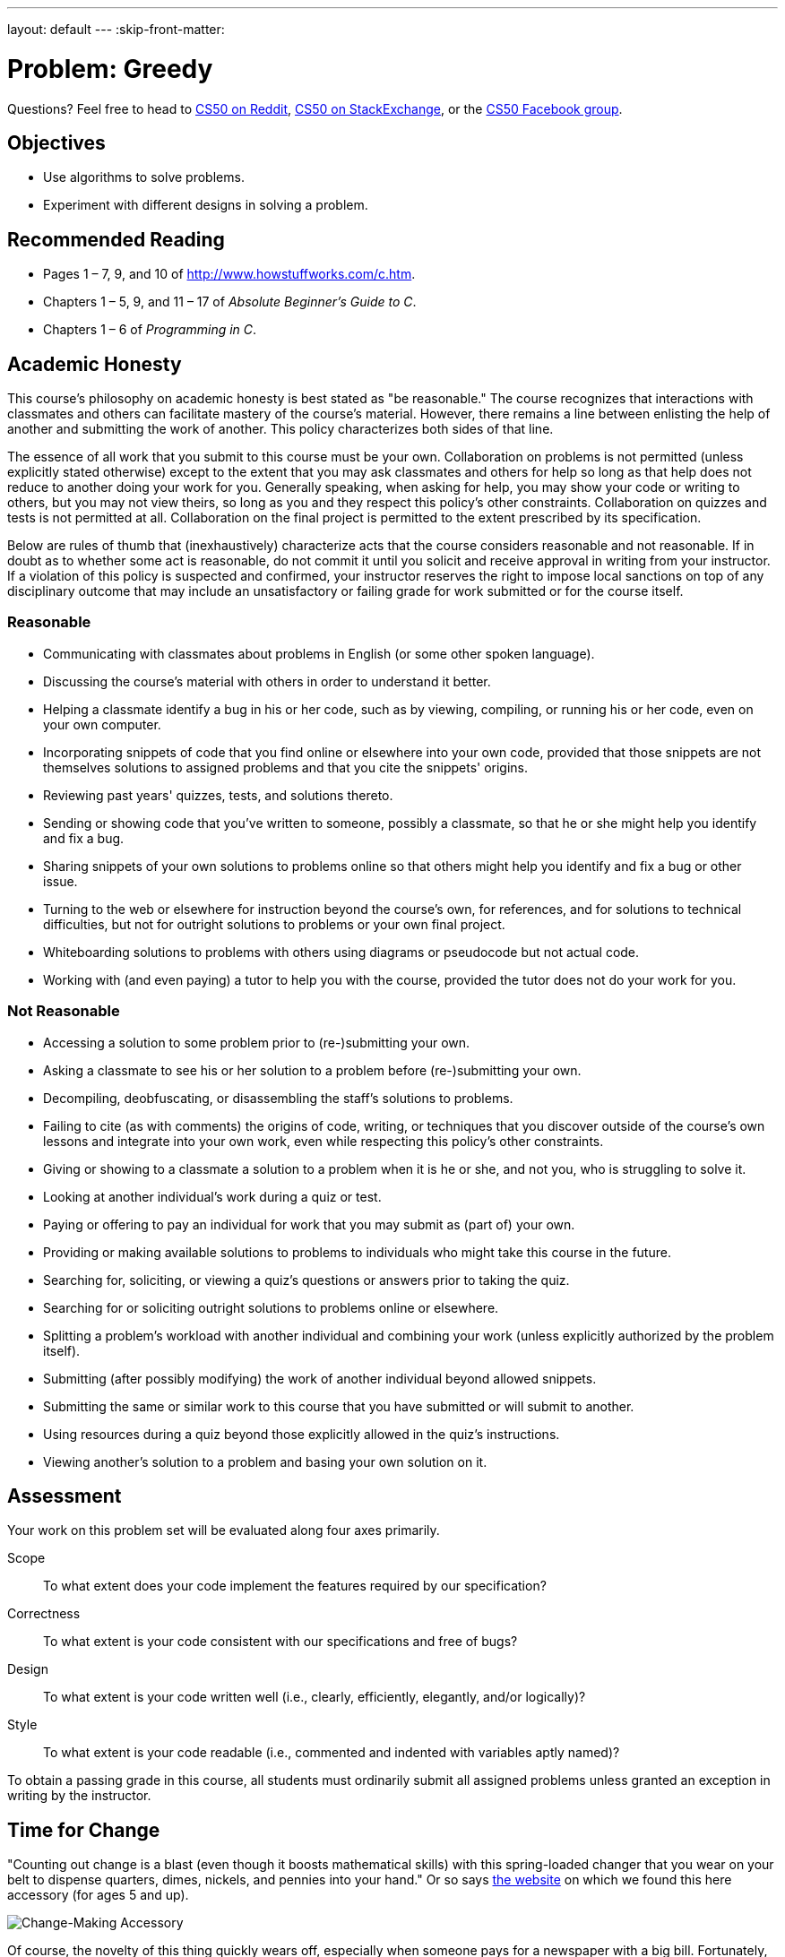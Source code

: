 ---
layout: default
---
:skip-front-matter:

= Problem: Greedy

Questions? Feel free to head to https://www.reddit.com/r/cs50[CS50 on Reddit], http://cs50.stackexchange.com[CS50 on StackExchange], or the https://www.facebook.com/groups/cs50[CS50 Facebook group].

== Objectives

* Use algorithms to solve problems.
* Experiment with different designs in solving a problem.

== Recommended Reading

* Pages 1 – 7, 9, and 10 of http://www.howstuffworks.com/c.htm.
// TODO
* Chapters 1 – 5, 9, and 11 &#8211; 17 of _Absolute Beginner's Guide to C_.
* Chapters 1 – 6 of _Programming in C_.

== Academic Honesty

This course's philosophy on academic honesty is best stated as "be reasonable." The course recognizes that interactions with classmates and others can facilitate mastery of the course's material. However, there remains a line between enlisting the help of another and submitting the work of another. This policy characterizes both sides of that line.

The essence of all work that you submit to this course must be your own. Collaboration on problems is not permitted (unless explicitly stated otherwise) except to the extent that you may ask classmates and others for help so long as that help does not reduce to another doing your work for you. Generally speaking, when asking for help, you may show your code or writing to others, but you may not view theirs, so long as you and they respect this policy's other constraints. Collaboration on quizzes and tests is not permitted at all. Collaboration on the final project is permitted to the extent prescribed by its specification.

Below are rules of thumb that (inexhaustively) characterize acts that the course considers reasonable and not reasonable. If in doubt as to whether some act is reasonable, do not commit it until you solicit and receive approval in writing from your instructor. If a violation of this policy is suspected and confirmed, your instructor reserves the right to impose local sanctions on top of any disciplinary outcome that may include an unsatisfactory or failing grade for work submitted or for the course itself.

=== Reasonable

* Communicating with classmates about problems in English (or some other spoken language).
* Discussing the course's material with others in order to understand it better.
* Helping a classmate identify a bug in his or her code, such as by viewing, compiling, or running his or her code, even on your own computer.
* Incorporating snippets of code that you find online or elsewhere into your own code, provided that those snippets are not themselves solutions to assigned problems and that you cite the snippets' origins.
* Reviewing past years' quizzes, tests, and solutions thereto.
* Sending or showing code that you've written to someone, possibly a classmate, so that he or she might help you identify and fix a bug.
* Sharing snippets of your own solutions to problems online so that others might help you identify and fix a bug or other issue.
* Turning to the web or elsewhere for instruction beyond the course's own, for references, and for solutions to technical difficulties, but not for outright solutions to problems or your own final project.
* Whiteboarding solutions to problems with others using diagrams or pseudocode but not actual code.
* Working with (and even paying) a tutor to help you with the course, provided the tutor does not do your work for you.

=== Not Reasonable

* Accessing a solution to some problem prior to (re-)submitting your own.
* Asking a classmate to see his or her solution to a problem before (re-)submitting your own.
* Decompiling, deobfuscating, or disassembling the staff's solutions to problems.
* Failing to cite (as with comments) the origins of code, writing, or techniques that you discover outside of the course's own lessons and integrate into your own work, even while respecting this policy's other constraints.
* Giving or showing to a classmate a solution to a problem when it is he or she, and not you, who is struggling to solve it.
* Looking at another individual's work during a quiz or test.
* Paying or offering to pay an individual for work that you may submit as (part of) your own.
* Providing or making available solutions to problems to individuals who might take this course in the future.
* Searching for, soliciting, or viewing a quiz's questions or answers prior to taking the quiz.
* Searching for or soliciting outright solutions to problems online or elsewhere.
* Splitting a problem's workload with another individual and combining your work (unless explicitly authorized by the problem itself).
* Submitting (after possibly modifying) the work of another individual beyond allowed snippets.
* Submitting the same or similar work to this course that you have submitted or will submit to another.
* Using resources during a quiz beyond those explicitly allowed in the quiz's instructions.
* Viewing another's solution to a problem and basing your own solution on it.

== Assessment

Your work on this problem set will be evaluated along four axes primarily.

Scope::
 To what extent does your code implement the features required by our specification?
Correctness::
 To what extent is your code consistent with our specifications and free of bugs?
Design::
 To what extent is your code written well (i.e., clearly, efficiently, elegantly, and/or logically)?
Style::
 To what extent is your code readable (i.e., commented and indented with variables aptly named)?

To obtain a passing grade in this course, all students must ordinarily submit all assigned problems unless granted an exception in writing by the instructor.


== Time for Change

"Counting out change is a blast (even though it boosts mathematical skills) with this spring-loaded changer that you wear on your belt to dispense quarters, dimes, nickels, and pennies into your hand." Or so says http://hearthsong.com/[the website] on which we found this here accessory (for ages 5 and up).

image:accessory.png[Change-Making Accessory]

Of course, the novelty of this thing quickly wears off, especially when someone pays for a newspaper with a big bill. Fortunately, computer science has given cashiers everywhere ways to minimize numbers of coins due: greedy algorithms.

According to the National Institute of Standards and Technology (NIST), a http://www.nist.gov/dads/HTML/greedyalgo.html[greedy algorithm] is one "that always takes the best immediate, or local, solution while finding an answer. Greedy algorithms find the overall, or globally, optimal solution for some optimization problems, but may find less-than-optimal solutions for some instances of other problems."

What's all that mean? Well, suppose that a cashier owes a customer some change and on that cashier's belt are levers that dispense quarters, dimes, nickels, and pennies. Solving this "problem" requires one or more presses of one or more levers. Think of a "greedy" cashier as one who wants to take, with each press, the biggest bite out of this problem as possible. For instance, if some customer is owed 41&#162;, the biggest first (i.e., best immediate, or local) bite that can be taken is 25&#162;. (That bite is "best" inasmuch as it gets us closer to 0&#162; faster than any other coin would.) Note that a bite of this size would whittle what was a 41&#162; problem down to a 16&#162; problem, since 41 - 25 = 16. That is, the remainder is a similar but smaller problem. Needless to say, another 25&#162; bite would be too big (assuming the cashier prefers not to lose money), and so our greedy cashier would move on to a bite of size 10&#162;, leaving him or her with a 6&#162; problem. At that point, greed calls for one 5&#162; bite followed by one 1&#162; bite, at which point the problem is solved. The customer receives one quarter, one dime, one nickel, and one penny: four coins in total.

It turns out that this greedy approach (i.e., algorithm) is not only locally optimal but also globally so for the United States dollar (and also the Euro). That is, so long as a cashier has enough of each coin, this largest-to-smallest approach will yield the fewest coins possible.

How few? Well, you tell us. Write, in a file called `greedy.c` in your `~/workspace/chapter1` directory, a program that first asks the user how much change is owed and then spits out the minimum number of coins with which said change can be made. Use `get_float` from the CS50 Library to get the user's input and `printf` from the Standard I/O library to output your answer. Assume that the only coins available are quarters (25&#162;), dimes (10&#162;), nickels (5&#162;), and pennies (1&#162;).

We ask that you use `GetFloat` so that you can handle dollars and cents, albeit sans dollar sign. In other words, if some customer is owed $9.75 (as in the case where a newspaper costs 25¢ but the customer pays with a $10 bill), assume that your program's input will be `9.75` and not `$9.75` or `975`. However, if some customer is owed $9 exactly, assume that your program's input will be `9.00` or just `9` but, again, not `$9` or `900`. Of course, by nature of floating-point values, your program will likely work with inputs like `9.0` and `9.000` as well; you need not worry about checking whether the user's input is "formatted" like money should be. And you need not try to check whether a user's input is too large to fit in a `float`. But you should check that the user's input makes cents! Er, sense. Using `get_float` alone will ensure that the user's input is indeed a floating-point (or integral) value but not that it is non-negative. If the user fails to provide a non-negative value, your program should re-prompt the user for a valid amount again and again until the user complies.

Incidentally, do beware the inherent imprecision of floating-point values. For instance, `0.01` cannot be represented exactly as a float. Try printing its value to, say, `50` decimal places, with code like the below:

[source,c]
----
float f = 0.01;
printf("%.50f\n", f);
----

Before doing any math, then, you'll probably want to convert the user's input entirely to cents (i.e., from a `float` to an `int`) to avoid tiny errors that might otherwise add up! Of course, don't just cast the user's input from a `float` to an `int`! After all, how many cents does one dollar equal? And be careful to https://reference.cs50.net/math/round[round] and not truncate your pennies!

Not sure where to begin? Not to worry, start with a walkthrough:

video::9dZzyl7dCuw[youtube]

Incidentally, so that we can automate some tests of your code, we ask that your program's last line of output be only the minimum number of coins possible: an integer followed by `\n`. Consider the below representative of how your own program should behave, wherein underlined text is some user's input.

[source,subs=quotes]
----
~/workspace/chapter1 $ [underline]#./greedy#
O hai! How much change is owed?
[underline]#0.41#
4
----

By nature of floating-point values, that user could also have inputted just `.41`. (Were they to input `41`, though, they'd get many more coins!)

Of course, more difficult users might experience something more like the below.

[source,subs=quotes]
----
~/workspace/unit1 $ [underline]#./greedy#
O hai! How much change is owed?
[underline]#-0.41#
How much change is owed?
[underline]#-0.41#
How much change is owed?
[underline]#foo#
Retry: [underline]#0.41#
4
----

Per these requirements (and the sample above), your code will likely have some sort of loop. If, while testing your program, you find yourself looping forever, know that you can kill your program (i.e., short-circuit its execution) by hitting ctrl-c (sometimes a lot).

We leave it to you to determine how to compile and run this particular program!

If you'd like to check the correctness of your program with `check50`, you may execute the below.

[source,bash]
----
check50 1617.chapter1.greedy greedy.c
----

And if you'd like to play with the staff's own implementation of `greedy`, you may execute the below.

[source,bash]
----
~cs50/chapter1/greedy
----

Incidentally, you should be aware that there are __many__ ways to solve this particular problem. After you solve it one way, if you find yourself with some more time, attempt to obtain the same results using a different approach, perhaps trying to *optimize* your program by coming up with a more efficient solution. It's good programming practice, for starters, but also gets you thinking about what alternative designs!footnote:[Hint: There's a way to solve this problem that doesn't involve the use of loops at all!]

This was Greedy.
